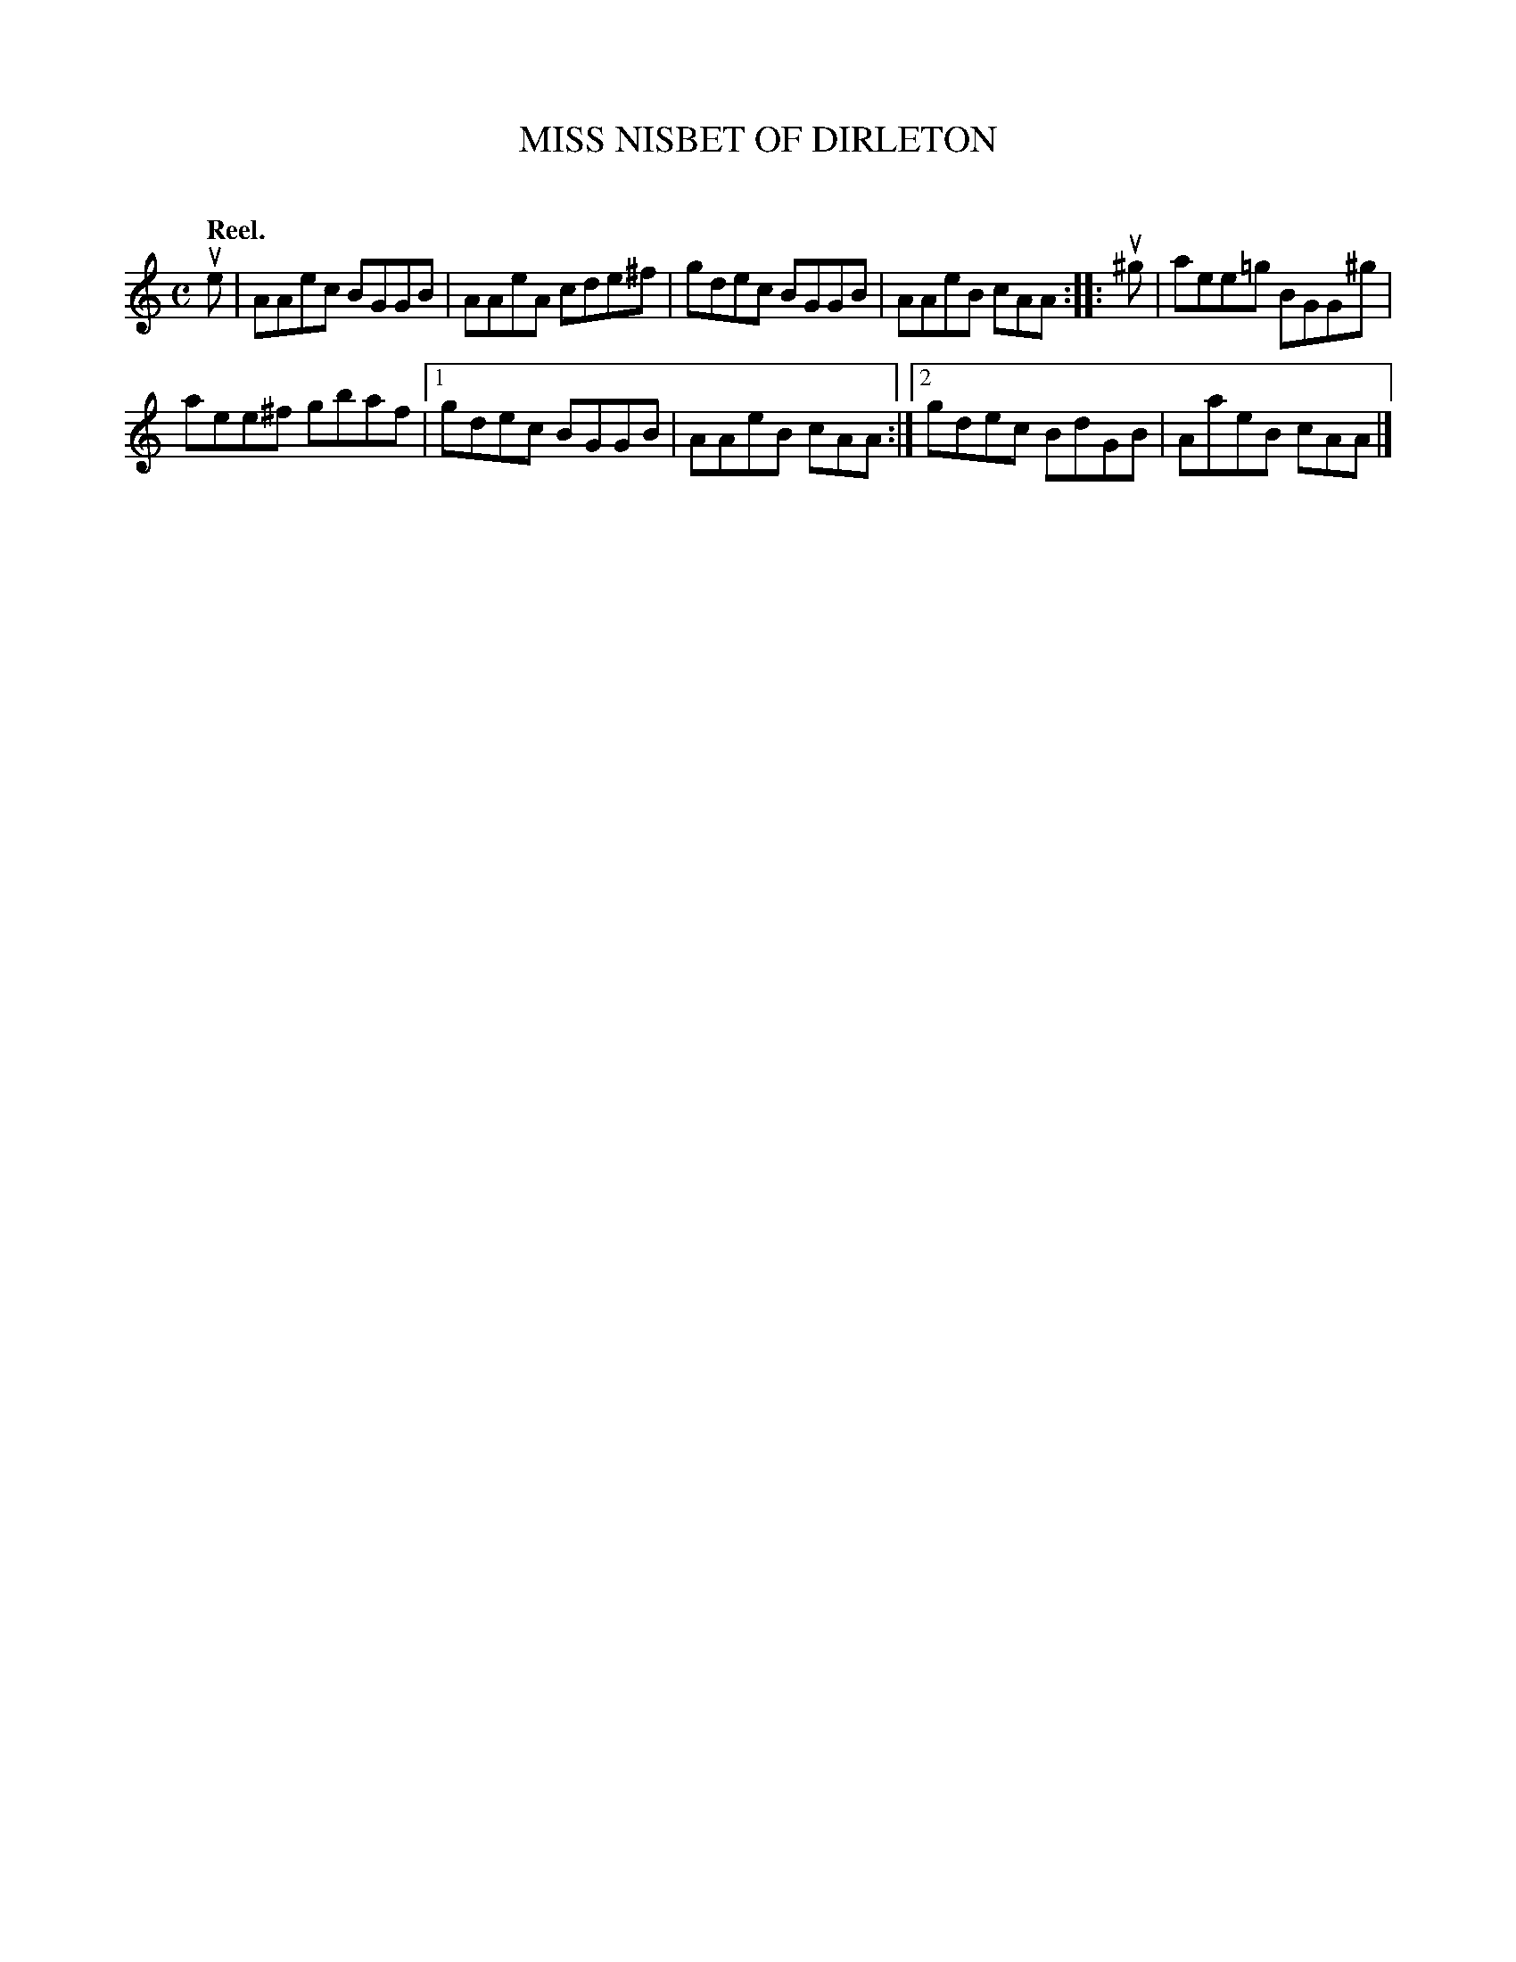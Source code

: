 X: 2069
T: MISS NISBET OF DIRLETON
C:
Q: "Reel."
R: Reel.
%R: reel
B: James Kerr "Merry Melodies" v.2 p.10 #69
Z: 2016 John Chambers <jc:trillian.mit.edu>
M: C
L: 1/8
K: Am
ue |\
AAec BGGB | AAeA cde^f |\
gdec BGGB | AAeB cAA ::\
u^g |\
aee=g BGG^g |
aee^f gbaf |\
[1 gdec BGGB | AAeB cAA :|\
[2 gdec BdGB | AaeB cAA |]
